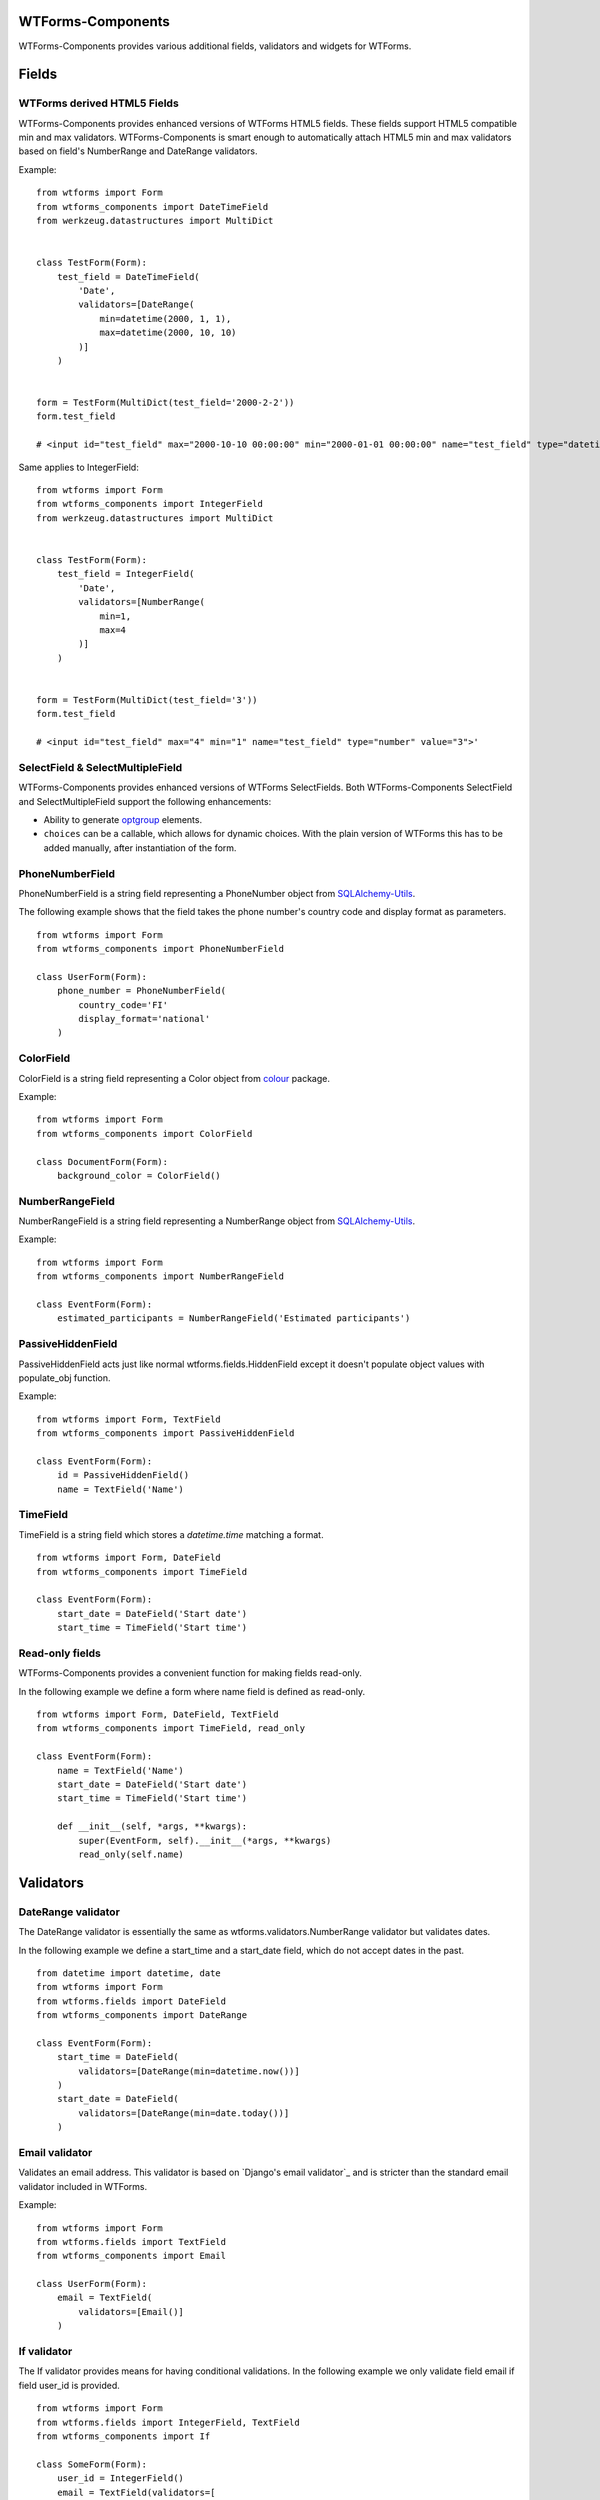 WTForms-Components
==================

WTForms-Components provides various additional fields, validators and widgets
for WTForms.

Fields
======


WTForms derived HTML5 Fields
-----------------------------

WTForms-Components provides enhanced versions of WTForms HTML5 fields. These fields support
HTML5 compatible min and max validators. WTForms-Components is smart enough to automatically
attach HTML5 min and max validators based on field's NumberRange and DateRange validators.

Example:
::


    from wtforms import Form
    from wtforms_components import DateTimeField
    from werkzeug.datastructures import MultiDict


    class TestForm(Form):
        test_field = DateTimeField(
            'Date',
            validators=[DateRange(
                min=datetime(2000, 1, 1),
                max=datetime(2000, 10, 10)
            )]
        )


    form = TestForm(MultiDict(test_field='2000-2-2'))
    form.test_field

    # <input id="test_field" max="2000-10-10 00:00:00" min="2000-01-01 00:00:00" name="test_field" type="datetime" value="2000-2-2">'


Same applies to IntegerField:
::


    from wtforms import Form
    from wtforms_components import IntegerField
    from werkzeug.datastructures import MultiDict


    class TestForm(Form):
        test_field = IntegerField(
            'Date',
            validators=[NumberRange(
                min=1,
                max=4
            )]
        )


    form = TestForm(MultiDict(test_field='3'))
    form.test_field

    # <input id="test_field" max="4" min="1" name="test_field" type="number" value="3">'



SelectField & SelectMultipleField
-----------

WTForms-Components provides enhanced versions of WTForms SelectFields. Both WTForms-Components
SelectField and SelectMultipleField support the following enhancements:

- Ability to generate `optgroup`_ elements.
- ``choices`` can be a callable, which allows for dynamic choices. With the plain version of WTForms this has to be added manually, after instantiation of the form.

.. _`optgroup`:
   https://developer.mozilla.org/en-US/docs/Web/HTML/Element/optgroup

PhoneNumberField
----------------

PhoneNumberField is a string field representing a PhoneNumber object from
`SQLAlchemy-Utils`_.

.. _SQLAlchemy-Utils:
   https://github.com/kvesteri/sqlalchemy-utils

The following example shows that the field takes the phone number's country
code and display format as parameters.
::


    from wtforms import Form
    from wtforms_components import PhoneNumberField

    class UserForm(Form):
        phone_number = PhoneNumberField(
            country_code='FI'
            display_format='national'
        )


ColorField
----------

ColorField is a string field representing a Color object from `colour`_  package.

.. _colour:
   https://github.com/vaab/colour

Example:
::


    from wtforms import Form
    from wtforms_components import ColorField

    class DocumentForm(Form):
        background_color = ColorField()



NumberRangeField
----------------

NumberRangeField is a string field representing a NumberRange object from
`SQLAlchemy-Utils`_.

.. _SQLAlchemy-Utils:
   https://github.com/kvesteri/sqlalchemy-utils

Example:
::


    from wtforms import Form
    from wtforms_components import NumberRangeField

    class EventForm(Form):
        estimated_participants = NumberRangeField('Estimated participants')



PassiveHiddenField
------------------

PassiveHiddenField acts just like normal wtforms.fields.HiddenField except it
doesn't populate object values with populate_obj function.

Example:
::


    from wtforms import Form, TextField
    from wtforms_components import PassiveHiddenField

    class EventForm(Form):
        id = PassiveHiddenField()
        name = TextField('Name')


TimeField
---------

TimeField is a string field which stores a `datetime.time` matching a format.
::


    from wtforms import Form, DateField
    from wtforms_components import TimeField

    class EventForm(Form):
        start_date = DateField('Start date')
        start_time = TimeField('Start time')


Read-only fields
----------------

WTForms-Components provides a convenient function for making fields read-only.

In the following example we define a form where name field is defined as read-only.
::


    from wtforms import Form, DateField, TextField
    from wtforms_components import TimeField, read_only

    class EventForm(Form):
        name = TextField('Name')
        start_date = DateField('Start date')
        start_time = TimeField('Start time')

        def __init__(self, *args, **kwargs):
            super(EventForm, self).__init__(*args, **kwargs)
            read_only(self.name)


Validators
==========

DateRange validator
-------------------

The DateRange validator is essentially the same as wtforms.validators.NumberRange validator but validates
dates.

In the following example we define a start_time and a start_date field, which do not accept dates in the past. ::

    from datetime import datetime, date
    from wtforms import Form
    from wtforms.fields import DateField
    from wtforms_components import DateRange

    class EventForm(Form):
        start_time = DateField(
            validators=[DateRange(min=datetime.now())]
        )
        start_date = DateField(
            validators=[DateRange(min=date.today())]
        )


Email validator
---------------

Validates an email address. This validator is based on `Django's email validator`_ and is stricter than the standard email validator included in WTForms.

Example:
::


    from wtforms import Form
    from wtforms.fields import TextField
    from wtforms_components import Email

    class UserForm(Form):
        email = TextField(
            validators=[Email()]
        )


If validator
------------

The If validator provides means for having conditional validations. In the following example we only
validate field email if field user_id is provided.
::


    from wtforms import Form
    from wtforms.fields import IntegerField, TextField
    from wtforms_components import If

    class SomeForm(Form):
        user_id = IntegerField()
        email = TextField(validators=[
            If(lambda form, field: form.user_id.data, Email())
        ])


Chain validator
---------------


Chain validator chains validators together. Chain validator can be combined with If validator
to provide nested conditional validations.
::


    from wtforms import Form
    from wtforms.fields import IntegerField, TextField
    from wtforms_components import If

    class SomeForm(Form):
        user_id = IntegerField()
        email = TextField(validators=[
            If(
                lambda form, field: form.user_id.data,
                Chain(DataRequired(), Email())
            )
        ])


Unique Validator
----------------

Unique validator provides convenient way for checking the unicity of given field in database.

As of WTForms-Components version 0.10.0 the Unique validator has been moved to WTForms-Alchemy due to its SQLAlchemy dependency.
